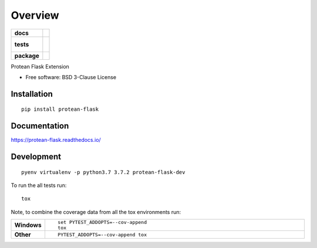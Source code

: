 ========
Overview
========

.. start-badges

.. list-table::
    :stub-columns: 1

    * - docs
      - |docs|
    * - tests
      - |
        |
    * - package
      - | |version| |wheel| |supported-versions| |supported-implementations|

.. |docs| image:: https://readthedocs.org/projects/protean-flask/badge/?style=flat
    :target: https://readthedocs.org/projects/protean-flask
    :alt: Documentation Status

.. |version| image:: https://img.shields.io/pypi/v/protean-flask.svg
    :alt: PyPI Package latest release
    :target: https://pypi.org/project/protean-flask

.. |wheel| image:: https://img.shields.io/pypi/wheel/protean-flask.svg
    :alt: PyPI Wheel
    :target: https://pypi.org/project/protean-flask

.. |supported-versions| image:: https://img.shields.io/pypi/pyversions/protean-flask.svg
    :alt: Supported versions
    :target: https://pypi.org/project/protean-flask

.. |supported-implementations| image:: https://img.shields.io/pypi/implementation/protean-flask.svg
    :alt: Supported implementations
    :target: https://pypi.org/project/protean-flask


.. end-badges

Protean Flask Extension

* Free software: BSD 3-Clause License

Installation
============

::

    pip install protean-flask

Documentation
=============

https://protean-flask.readthedocs.io/

Development
===========

::

    pyenv virtualenv -p python3.7 3.7.2 protean-flask-dev

To run the all tests run::

    tox

Note, to combine the coverage data from all the tox environments run:

.. list-table::
    :widths: 10 90
    :stub-columns: 1

    - - Windows
      - ::

            set PYTEST_ADDOPTS=--cov-append
            tox

    - - Other
      - ::

            PYTEST_ADDOPTS=--cov-append tox
